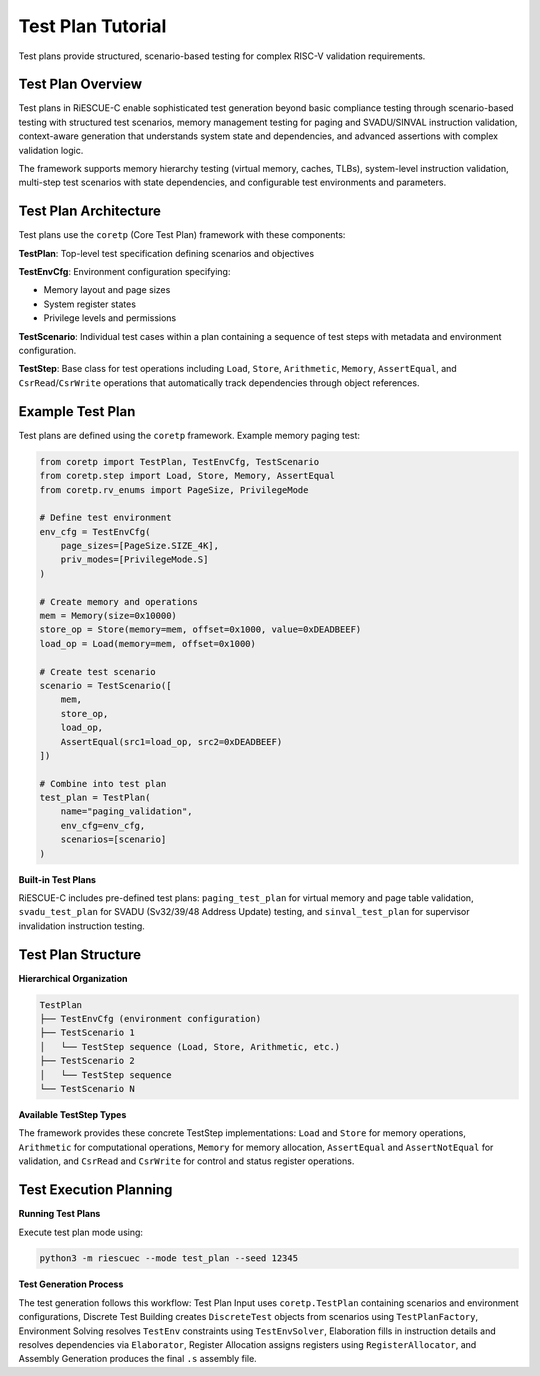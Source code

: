 Test Plan Tutorial
==================

Test plans provide structured, scenario-based testing for complex RISC-V validation requirements.

Test Plan Overview
------------------

Test plans in RiESCUE-C enable sophisticated test generation beyond basic compliance testing through scenario-based testing with structured test scenarios, memory management testing for paging and SVADU/SINVAL instruction validation, context-aware generation that understands system state and dependencies, and advanced assertions with complex validation logic.

The framework supports memory hierarchy testing (virtual memory, caches, TLBs), system-level instruction validation, multi-step test scenarios with state dependencies, and configurable test environments and parameters.

Test Plan Architecture
----------------------

Test plans use the ``coretp`` (Core Test Plan) framework with these components:

**TestPlan**: Top-level test specification defining scenarios and objectives

**TestEnvCfg**: Environment configuration specifying:

* Memory layout and page sizes
* System register states
* Privilege levels and permissions

**TestScenario**: Individual test cases within a plan containing a sequence of test steps with metadata and environment configuration.

**TestStep**: Base class for test operations including ``Load``, ``Store``, ``Arithmetic``, ``Memory``, ``AssertEqual``, and ``CsrRead``/``CsrWrite`` operations that automatically track dependencies through object references.

Example Test Plan
---------------------

Test plans are defined using the ``coretp`` framework. Example memory paging test:

.. code-block:: python

   from coretp import TestPlan, TestEnvCfg, TestScenario
   from coretp.step import Load, Store, Memory, AssertEqual
   from coretp.rv_enums import PageSize, PrivilegeMode

   # Define test environment
   env_cfg = TestEnvCfg(
       page_sizes=[PageSize.SIZE_4K],
       priv_modes=[PrivilegeMode.S]
   )

   # Create memory and operations
   mem = Memory(size=0x10000)
   store_op = Store(memory=mem, offset=0x1000, value=0xDEADBEEF)
   load_op = Load(memory=mem, offset=0x1000)

   # Create test scenario
   scenario = TestScenario([
       mem,
       store_op,
       load_op,
       AssertEqual(src1=load_op, src2=0xDEADBEEF)
   ])

   # Combine into test plan
   test_plan = TestPlan(
       name="paging_validation",
       env_cfg=env_cfg,
       scenarios=[scenario]
   )

**Built-in Test Plans**

RiESCUE-C includes pre-defined test plans: ``paging_test_plan`` for virtual memory and page table validation, ``svadu_test_plan`` for SVADU (Sv32/39/48 Address Update) testing, and ``sinval_test_plan`` for supervisor invalidation instruction testing.

Test Plan Structure
-------------------

**Hierarchical Organization**

.. code-block:: text

   TestPlan
   ├── TestEnvCfg (environment configuration)
   ├── TestScenario 1
   │   └── TestStep sequence (Load, Store, Arithmetic, etc.)
   ├── TestScenario 2
   │   └── TestStep sequence
   └── TestScenario N

**Available TestStep Types**

The framework provides these concrete TestStep implementations: ``Load`` and ``Store`` for memory operations, ``Arithmetic`` for computational operations, ``Memory`` for memory allocation, ``AssertEqual`` and ``AssertNotEqual`` for validation, and ``CsrRead`` and ``CsrWrite`` for control and status register operations.

Test Execution Planning
-----------------------

**Running Test Plans**

Execute test plan mode using:

.. code-block:: bash

   python3 -m riescuec --mode test_plan --seed 12345

**Test Generation Process**

The test generation follows this workflow: Test Plan Input uses ``coretp.TestPlan`` containing scenarios and environment configurations, Discrete Test Building creates ``DiscreteTest`` objects from scenarios using ``TestPlanFactory``, Environment Solving resolves ``TestEnv`` constraints using ``TestEnvSolver``, Elaboration fills in instruction details and resolves dependencies via ``Elaborator``, Register Allocation assigns registers using ``RegisterAllocator``, and Assembly Generation produces the final ``.s`` assembly file.



